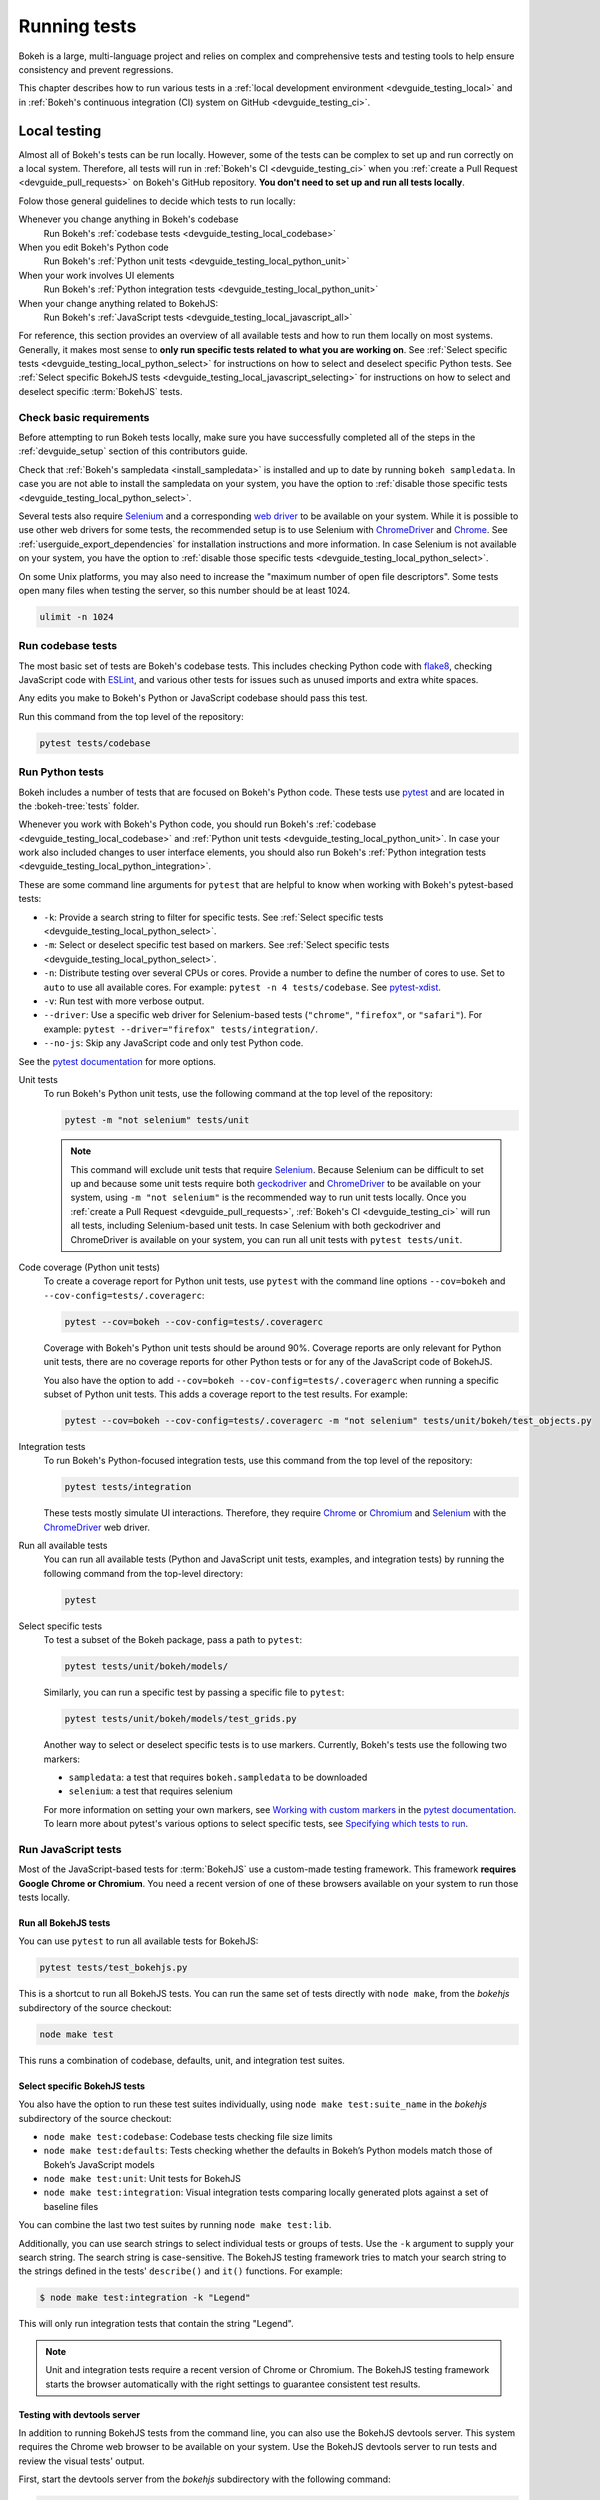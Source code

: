 .. _devguide_testing:

Running tests
=============

Bokeh is a large, multi-language project and relies on complex and
comprehensive tests and testing tools to help ensure consistency and
prevent regressions.

This chapter describes how to run various tests in a
:ref:`local development environment <devguide_testing_local>` and in
:ref:`Bokeh's continuous integration (CI) system on GitHub <devguide_testing_ci>`.

.. _devguide_testing_local:

Local testing
-------------

Almost all of Bokeh's tests can be run locally. However, some of the tests can
be complex to set up and run correctly on a local system. Therefore, all tests
will run in :ref:`Bokeh's CI <devguide_testing_ci>` when you
:ref:`create a Pull Request <devguide_pull_requests>` on Bokeh's GitHub
repository. **You don't need to set up and run all tests locally**.

Folow those general guidelines to decide which tests to run locally:

Whenever you change anything in Bokeh's codebase
    Run Bokeh's :ref:`codebase tests <devguide_testing_local_codebase>`

When you edit Bokeh's Python code
    Run Bokeh's :ref:`Python unit tests <devguide_testing_local_python_unit>`

When your work involves UI elements
    Run Bokeh's :ref:`Python integration tests <devguide_testing_local_python_unit>`

When your change anything related to BokehJS:
    Run Bokeh's :ref:`JavaScript tests <devguide_testing_local_javascript_all>`


For reference, this section provides an overview of all available tests and how
to run them locally on most systems. Generally, it makes most sense to **only
run specific tests related to what you are working on**. See
:ref:`Select specific tests <devguide_testing_local_python_select>` for
instructions on how to select and deselect specific Python tests. See
:ref:`Select specific BokehJS tests <devguide_testing_local_javascript_selecting>`
for instructions on how to select and deselect specific :term:`BokehJS` tests.

Check basic requirements
~~~~~~~~~~~~~~~~~~~~~~~~

Before attempting to run Bokeh tests locally, make sure you have successfully
completed all of the steps in the :ref:`devguide_setup` section of this
contributors guide.

Check that :ref:`Bokeh's sampledata <install_sampledata>` is installed and up to
date by running ``bokeh sampledata``. In case you are not able to install the
sampledata on your system, you have the option to
:ref:`disable those specific tests <devguide_testing_local_python_select>`.

Several tests also require `Selenium`_ and a corresponding `web driver`_ to be
available on your system. While it is possible to use other web drivers for some
tests, the recommended setup is to use Selenium with `ChromeDriver`_ and
`Chrome`_. See :ref:`userguide_export_dependencies` for
installation instructions and more information. In case Selenium is not
available on your system, you have the option to
:ref:`disable those specific tests <devguide_testing_local_python_select>`.

On some Unix platforms, you may also need to increase the "maximum
number of open file descriptors". Some tests open many files when testing the
server, so this number should be at least 1024.

.. code-block:: sh

    ulimit -n 1024

.. _devguide_testing_local_codebase:

Run codebase tests
~~~~~~~~~~~~~~~~~~

The most basic set of tests are Bokeh's codebase tests. This includes
checking Python code with `flake8`_, checking JavaScript code with `ESLint`_,
and various other tests for issues such as unused imports and extra white
spaces.

Any edits you make to Bokeh's Python or JavaScript codebase should pass this
test.

Run this command from the top level of the repository:

.. code-block:: sh

    pytest tests/codebase

.. _devguide_testing_local_python:

Run Python tests
~~~~~~~~~~~~~~~~

Bokeh includes a number of tests that are focused on Bokeh's Python code.
These tests use `pytest`_ and are located in the :bokeh-tree:`tests` folder.

Whenever you work with Bokeh's Python code, you should run Bokeh's
:ref:`codebase <devguide_testing_local_codebase>` and
:ref:`Python unit tests <devguide_testing_local_python_unit>`. In case your
work also included changes to user interface elements, you should also run
Bokeh's :ref:`Python integration tests <devguide_testing_local_python_integration>`.

These are some command line arguments for ``pytest`` that are helpful to know
when working with Bokeh's pytest-based tests:

* ``-k``: Provide a search string to filter for specific tests. See
  :ref:`Select specific tests <devguide_testing_local_python_select>`.
* ``-m``: Select or deselect specific test based on markers. See
  :ref:`Select specific tests <devguide_testing_local_python_select>`.
* ``-n``: Distribute testing over several CPUs or cores. Provide a number to
  define the number of cores to use. Set to ``auto`` to use all available cores.
  For example: ``pytest -n 4 tests/codebase``. See `pytest-xdist`_.
* ``-v``: Run test with more verbose output.
* ``--driver``: Use a specific web driver for Selenium-based tests
  (``"chrome"``, ``"firefox"``, or ``"safari"``). For example:
  ``pytest --driver="firefox" tests/integration/``.
* ``--no-js``: Skip any JavaScript code and only test Python code.

See the `pytest documentation`_ for more options.

.. _devguide_testing_local_python_unit:

Unit tests
    To run Bokeh's Python unit tests, use the following command at the top
    level of the repository:

    .. code-block:: sh

        pytest -m "not selenium" tests/unit

    .. note::
        This command will exclude unit tests that require `Selenium`_. Because
        Selenium can be difficult to set up and because some unit tests require
        both `geckodriver`_ and `ChromeDriver`_ to be available on your system,
        using ``-m "not selenium"`` is the recommended way to run unit tests
        locally. Once you :ref:`create a Pull Request <devguide_pull_requests>`,
        :ref:`Bokeh's CI <devguide_testing_ci>` will run all tests, including
        Selenium-based unit tests. In case Selenium with both geckodriver and
        ChromeDriver is available on your system, you can run all unit tests
        with ``pytest tests/unit``.

.. _devguide_testing_local_python_coverage:

Code coverage (Python unit tests)
    To create a coverage report for Python unit tests, use ``pytest`` with the
    command line options ``--cov=bokeh`` and ``--cov-config=tests/.coveragerc``:

    .. code-block:: sh

        pytest --cov=bokeh --cov-config=tests/.coveragerc

    Coverage with Bokeh's Python unit tests should be around 90%. Coverage
    reports are only relevant for Python unit tests, there are no coverage
    reports for other Python tests or for any of the JavaScript code of BokehJS.

    You also have the option to add
    ``--cov=bokeh --cov-config=tests/.coveragerc`` when running a specific
    subset of Python unit tests. This adds a coverage report to the test
    results. For example:

    .. code-block:: sh

        pytest --cov=bokeh --cov-config=tests/.coveragerc -m "not selenium" tests/unit/bokeh/test_objects.py

    .. seealso::
        Coverage reports use the pytest plugin `pytest-cov`_. For more
        information, see the `documentation for pytest-cov`_.

.. _devguide_testing_local_python_integration:

Integration tests
    To run Bokeh's Python-focused integration tests, use this command from the
    top level of the repository:

    .. code-block:: sh

        pytest tests/integration

    These tests mostly simulate UI interactions. Therefore, they require
    `Chrome`_ or `Chromium`_ and `Selenium`_ with the `ChromeDriver`_ web
    driver.

Run all available tests
    You can run all available tests (Python and JavaScript unit tests, examples,
    and integration tests) by running the following command from the top-level
    directory:

    .. code-block:: sh

        pytest

.. _devguide_testing_local_python_select:

Select specific tests
    To test a subset of the Bokeh package, pass a path to ``pytest``:

    .. code-block:: sh

        pytest tests/unit/bokeh/models/

    Similarly, you can run a specific test by passing a specific file to
    ``pytest``:

    .. code-block:: sh

        pytest tests/unit/bokeh/models/test_grids.py

    Another way to select or deselect specific tests is to use markers.
    Currently, Bokeh's tests use the following two markers:

    * ``sampledata``: a test that requires ``bokeh.sampledata`` to be downloaded
    * ``selenium``: a test that requires selenium

    For more information on setting your own markers, see
    `Working with custom markers`_ in the `pytest documentation`_. To learn more
    about pytest's various options to select specific tests, see
    `Specifying which tests to run`_.

.. seealso::
    For more information on adding and updating Python tests, see
    :ref:`devguide_writing_tests_python`.

.. _devguide_testing_local_javascript:

Run JavaScript tests
~~~~~~~~~~~~~~~~~~~~

Most of the JavaScript-based tests for :term:`BokehJS` use a custom-made testing
framework. This framework **requires Google Chrome or Chromium**. You need a
recent version of one of these browsers available on your system to run those
tests locally.

.. _devguide_testing_local_javascript_all:

Run all BokehJS tests
'''''''''''''''''''''

You can use ``pytest`` to run all available tests for BokehJS:

.. code-block:: sh

    pytest tests/test_bokehjs.py

This is a shortcut to run all BokehJS tests. You can run the same set of tests
directly with ``node make``, from the `bokehjs` subdirectory
of the source checkout:

.. code-block:: sh

    node make test

This runs a combination of codebase, defaults, unit, and integration test
suites.

.. _devguide_testing_local_javascript_selecting:

Select specific BokehJS tests
'''''''''''''''''''''''''''''

You also have the option to run these test suites individually, using
``node make test:suite_name`` in the `bokehjs` subdirectory of the source
checkout:

* ``node make test:codebase``: Codebase tests checking file size limits
* ``node make test:defaults``: Tests checking whether the defaults in Bokeh’s
  Python models match those of Bokeh’s JavaScript models
* ``node make test:unit``: Unit tests for BokehJS
* ``node make test:integration``: Visual integration tests comparing locally
  generated plots against a set of baseline files

You can combine the last two test suites by running ``node make test:lib``.

Additionally, you can use search strings to select individual tests or groups
of tests. Use the ``-k`` argument to supply your search string. The search
string is case-sensitive. The BokehJS testing framework tries to match your
search string to the strings defined in the tests' ``describe()`` and
``it()`` functions. For example:

.. code-block:: sh

    $ node make test:integration -k "Legend"

This will only run integration tests that contain the string "Legend".

.. note::
    Unit and integration tests require a recent version of Chrome or Chromium.
    The BokehJS testing framework starts the browser automatically with the
    right settings to guarantee consistent test results.

.. _devguide_testing_local_javascript_devtools:

Testing with devtools server
''''''''''''''''''''''''''''

In addition to running BokehJS tests from the command line, you can also use
the BokehJS devtools server. This system requires the Chrome web browser to be
available on your system. Use the BokehJS devtools server to run tests and
review the visual tests' output.

First, start the devtools server from the `bokehjs` subdirectory with the
following command:

.. code-block:: sh

    $ node test/devtools server
    listening on 127.0.0.1:5777

You can now use the devtools server for the following operations:

Inspecting visual test results
    After running integration tests, you can use the devtools server to
    compare your local results with the baseline images. Open the displayed
    server URL (usually ``127.0.0.1:5777``) in the Chrome web browser and append
    ``/integration/report``. This will open a comparison view of any tests where
    your locally rendered plot is different from the baseline file. For example:

    .. image:: /_images/bokehjs_devtools_report.png
        :class: image-border
        :alt: Screenshot of devtool displaying a locally rendered image, an
            image diff and a baseline image.

Initiate test runs
    You can also use the devtools server to initiate test runs. You have two
    options:

    * Run tests from a JavaScript console
        Open one of these three endpoints in your web browser:

        * ``/unit``
        * ``/defaults``
        * ``/integration``

        This loads BokehJS and the tests. To run the tests, issue
        ``Tests.run_all()`` in Chrome's JavaScript console. This allows
        you to set breakpoints before running code. You can also pass a
        search string, list of strings, or regular expression as the function's
        ``query`` parameter to only run specific tests. For example:

        .. code-block:: TypeScript

            Tests.run_all(query=RegExp("[Ll]egend", 'g'));

    * Use endpoint to run tests
        Initiate test runs by accessing one of the following endpoints with your
        browser:

        * ``/unit/run``
        * ``/defaults/run``
        * ``/integration/run``

        .. image:: /_images/bokehjs_devtools_test_run.png
            :class: image-border
            :alt: Screenshot of devtool displaying various plots as a result of
                running integration tests.

To only run or view specific tests, append ``?k=some%20text`` to the URL. This
will filter tests by keyword.

To only run or view tests for a specific platform, append either
``platform=linux``, ``platform=macos``, or ``platform=windows`` to the URL.

.. seealso::
    For more information on adding and updating BokehJS tests, see
    :ref:`devguide_writing_tests_bokehjs`.

.. _devguide_testing_local_examples:

Run examples tests
~~~~~~~~~~~~~~~~~~

In addition to Bokeh's Python- and JavaScript-focused tests, Bokeh uses a suite
of examples tests. This suite runs a selection of the examples in the Bokeh
repository and generate images to compare against images generated by
previous releases.

The examples tests use a specialized testing framework, including a custom
configuration of Chrome. Therefore, it is **recommended to not run those
tests locally**. Instead, :ref:`Bokeh's CI <devguide_testing_ci>` runs all
examples tests once you :ref:`create a Pull Request <devguide_pull_requests>`.

Running these tests generates a report that displays the current and previous
images, as well as any image difference.

.. note::
    The tests currently don't fail if the images are different. You need to
    inspect the test report manually.

To run the examples tests locally, you first need to start a customized headless
version of Chrome in the background. This headless browser needs to be
started from the ``bokehjs`` folder. Use the following commands from the top
level of your *source checkout* directory:

.. code-block:: sh

    cd bokehjs
    node make test:run:headless

This starts a headless Chrome tool. Next, open a second terminal and run the
tests from the top level of your *source checkout* directory:

.. code-block:: sh

    pytest tests/test_examples.py

After the tests have run, the results are available in
``examples-report.html``. This file is located in the same directory that
you ran the tests from:

.. image:: /_images/examples_test_report.png
    :class: image-border
    :alt: Screenshot of a browser window displaying an examples test report
        consisting of various plots.

In addition, the examples tests generate a log file called ``examples.log``
in the same directory.

.. _devguide_testing_ci:

Continuous Integration (CI)
---------------------------

Every time you start a :ref:`Pull Request <devguide_pull_requests>` or add new
commits to an existing Pull Request branch on Bokeh's GitHub repository,
`Bokeh's Continuous Integration (CI) <GithubCI_>`_ will run all available tests
on your branch.

You can see the list of all current and previous CI runs at this URL:
https://github.com/bokeh/bokeh/actions

.. _devguide_testing_ci_environments:

Environment files
~~~~~~~~~~~~~~~~~

Bokeh's CI runs tests on Linux, macOS, and Windows. It also runs tests with
different versions of Python. The various testing environments are defined
in their respective YAML files in the :bokeh-tree:`ci` folder. In case you add
or change dependencies, you need to update these files, in addition to
:bokeh-tree:`environment.yml` in the *source checkout* directory.

Etiquette
~~~~~~~~~

CI services provide finite free build workers to Open Source projects. Please
group your commits into meaningful chunks of work before pushing to GitHub
instead of pushing every commit individually. This will help you be considerate
of others who require access to these limited resources.

.. _ESLint: https://eslint.org/
.. _flake8: https://gitlab.com/pycqa/flake8
.. _pytest: https://pytest.org/
.. _pytest-xdist: https://github.com/pytest-dev/pytest-xdist
.. _Selenium: https://www.selenium.dev/documentation/en/
.. _web driver: https://www.selenium.dev/documentation/en/webdriver/
.. _ChromeDriver: https://chromedriver.chromium.org/
.. _Chrome: https://www.google.com/chrome/
.. _Chromium: https://www.chromium.org/Home
.. _geckodriver: https://firefox-source-docs.mozilla.org/testing/geckodriver/Usage.html
.. _pytest-cov: https://github.com/pytest-dev/pytest-cov
.. _Specifying which tests to run: https://docs.pytest.org/en/latest/how-to/usage.html#specifying-which-tests-to-run
.. _documentation for pytest-cov: https://pytest-cov.readthedocs.io/en/latest/
.. _GithubCI: https://github.com/bokeh/bokeh/actions
.. _Working with custom markers: http://pytest.org/latest/example/markers.html#working-with-custom-markers
.. _pytest documentation: https://docs.pytest.org
.. _Release Management: https://github.com/bokeh/bokeh/wiki/BEP-2:-Release-Management
